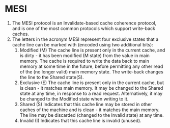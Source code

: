 * MESI
1. The MESI protocol is an Invalidate-based cache coherence protocol, 
   and is one of the most common protocols which support write-back caches. 
2. The letters in the acronym MESI represent four exclusive states that 
   a cache line can be marked with (encoded using two additional bits):
   1. Modified (M)
      The cache line is present only in the current cache, and is dirty - 
      it has been modified (M state) from the value in main memory. The cache 
      is required to write the data back to main memory at some time in the future, 
      before permitting any other read of the (no longer valid) main memory state. 
      The write-back changes the line to the Shared state(S).
   2. Exclusive (E)
      The cache line is present only in the current cache, but is clean - 
      it matches main memory. It may be changed to the Shared state at any time, 
      in response to a read request. Alternatively, it may be changed to the Modified 
      state when writing to it.
   3. Shared (S)
      Indicates that this cache line may be stored in other caches of the machine 
      and is clean - it matches the main memory. The line may be discarded 
      (changed to the Invalid state) at any time.
   4. Invalid (I)
      Indicates that this cache line is invalid (unused).